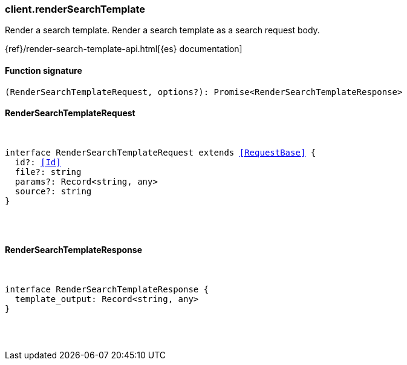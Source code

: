 [[reference-render_search_template]]

////////
===========================================================================================================================
||                                                                                                                       ||
||                                                                                                                       ||
||                                                                                                                       ||
||        ██████╗ ███████╗ █████╗ ██████╗ ███╗   ███╗███████╗                                                            ||
||        ██╔══██╗██╔════╝██╔══██╗██╔══██╗████╗ ████║██╔════╝                                                            ||
||        ██████╔╝█████╗  ███████║██║  ██║██╔████╔██║█████╗                                                              ||
||        ██╔══██╗██╔══╝  ██╔══██║██║  ██║██║╚██╔╝██║██╔══╝                                                              ||
||        ██║  ██║███████╗██║  ██║██████╔╝██║ ╚═╝ ██║███████╗                                                            ||
||        ╚═╝  ╚═╝╚══════╝╚═╝  ╚═╝╚═════╝ ╚═╝     ╚═╝╚══════╝                                                            ||
||                                                                                                                       ||
||                                                                                                                       ||
||    This file is autogenerated, DO NOT send pull requests that changes this file directly.                             ||
||    You should update the script that does the generation, which can be found in:                                      ||
||    https://github.com/elastic/elastic-client-generator-js                                                             ||
||                                                                                                                       ||
||    You can run the script with the following command:                                                                 ||
||       npm run elasticsearch -- --version <version>                                                                    ||
||                                                                                                                       ||
||                                                                                                                       ||
||                                                                                                                       ||
===========================================================================================================================
////////

[discrete]
=== client.renderSearchTemplate

Render a search template. Render a search template as a search request body.

{ref}/render-search-template-api.html[{es} documentation]

[discrete]
==== Function signature

[source,ts]
----
(RenderSearchTemplateRequest, options?): Promise<RenderSearchTemplateResponse>
----

[discrete]
==== RenderSearchTemplateRequest

[pass]
++++
<pre>
++++
interface RenderSearchTemplateRequest extends <<RequestBase>> {
  id?: <<Id>>
  file?: string
  params?: Record<string, any>
  source?: string
}

[pass]
++++
</pre>
++++
[discrete]
==== RenderSearchTemplateResponse

[pass]
++++
<pre>
++++
interface RenderSearchTemplateResponse {
  template_output: Record<string, any>
}

[pass]
++++
</pre>
++++
